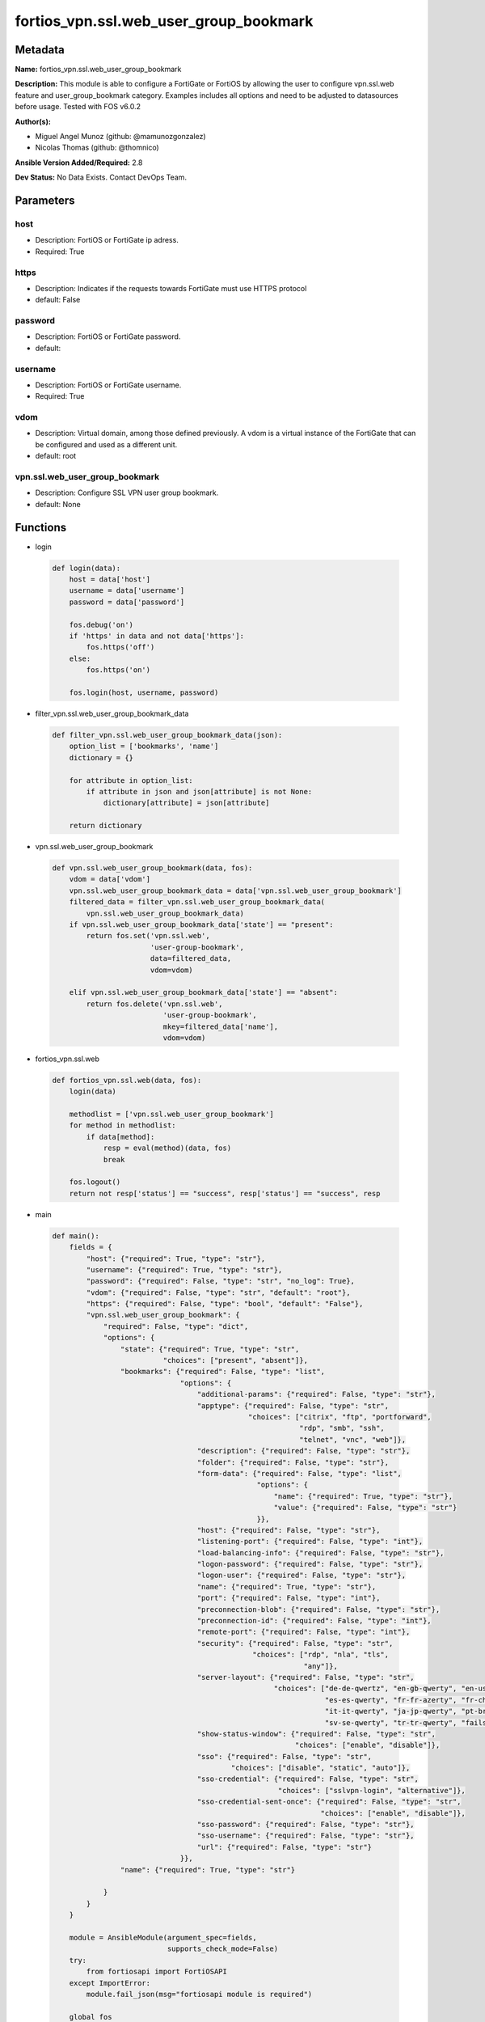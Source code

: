 =======================================
fortios_vpn.ssl.web_user_group_bookmark
=======================================


Metadata
--------




**Name:** fortios_vpn.ssl.web_user_group_bookmark

**Description:** This module is able to configure a FortiGate or FortiOS by allowing the user to configure vpn.ssl.web feature and user_group_bookmark category. Examples includes all options and need to be adjusted to datasources before usage. Tested with FOS v6.0.2


**Author(s):** 

- Miguel Angel Munoz (github: @mamunozgonzalez)

- Nicolas Thomas (github: @thomnico)



**Ansible Version Added/Required:** 2.8

**Dev Status:** No Data Exists. Contact DevOps Team.

Parameters
----------

host
++++

- Description: FortiOS or FortiGate ip adress.

  

- Required: True

https
+++++

- Description: Indicates if the requests towards FortiGate must use HTTPS protocol

  

- default: False

password
++++++++

- Description: FortiOS or FortiGate password.

  

- default: 

username
++++++++

- Description: FortiOS or FortiGate username.

  

- Required: True

vdom
++++

- Description: Virtual domain, among those defined previously. A vdom is a virtual instance of the FortiGate that can be configured and used as a different unit.

  

- default: root

vpn.ssl.web_user_group_bookmark
+++++++++++++++++++++++++++++++

- Description: Configure SSL VPN user group bookmark.

  

- default: None




Functions
---------




- login

 .. code-block:: python

    def login(data):
        host = data['host']
        username = data['username']
        password = data['password']
    
        fos.debug('on')
        if 'https' in data and not data['https']:
            fos.https('off')
        else:
            fos.https('on')
    
        fos.login(host, username, password)
    
    

- filter_vpn.ssl.web_user_group_bookmark_data

 .. code-block:: python

    def filter_vpn.ssl.web_user_group_bookmark_data(json):
        option_list = ['bookmarks', 'name']
        dictionary = {}
    
        for attribute in option_list:
            if attribute in json and json[attribute] is not None:
                dictionary[attribute] = json[attribute]
    
        return dictionary
    
    

- vpn.ssl.web_user_group_bookmark

 .. code-block:: python

    def vpn.ssl.web_user_group_bookmark(data, fos):
        vdom = data['vdom']
        vpn.ssl.web_user_group_bookmark_data = data['vpn.ssl.web_user_group_bookmark']
        filtered_data = filter_vpn.ssl.web_user_group_bookmark_data(
            vpn.ssl.web_user_group_bookmark_data)
        if vpn.ssl.web_user_group_bookmark_data['state'] == "present":
            return fos.set('vpn.ssl.web',
                           'user-group-bookmark',
                           data=filtered_data,
                           vdom=vdom)
    
        elif vpn.ssl.web_user_group_bookmark_data['state'] == "absent":
            return fos.delete('vpn.ssl.web',
                              'user-group-bookmark',
                              mkey=filtered_data['name'],
                              vdom=vdom)
    
    

- fortios_vpn.ssl.web

 .. code-block:: python

    def fortios_vpn.ssl.web(data, fos):
        login(data)
    
        methodlist = ['vpn.ssl.web_user_group_bookmark']
        for method in methodlist:
            if data[method]:
                resp = eval(method)(data, fos)
                break
    
        fos.logout()
        return not resp['status'] == "success", resp['status'] == "success", resp
    
    

- main

 .. code-block:: python

    def main():
        fields = {
            "host": {"required": True, "type": "str"},
            "username": {"required": True, "type": "str"},
            "password": {"required": False, "type": "str", "no_log": True},
            "vdom": {"required": False, "type": "str", "default": "root"},
            "https": {"required": False, "type": "bool", "default": "False"},
            "vpn.ssl.web_user_group_bookmark": {
                "required": False, "type": "dict",
                "options": {
                    "state": {"required": True, "type": "str",
                              "choices": ["present", "absent"]},
                    "bookmarks": {"required": False, "type": "list",
                                  "options": {
                                      "additional-params": {"required": False, "type": "str"},
                                      "apptype": {"required": False, "type": "str",
                                                  "choices": ["citrix", "ftp", "portforward",
                                                              "rdp", "smb", "ssh",
                                                              "telnet", "vnc", "web"]},
                                      "description": {"required": False, "type": "str"},
                                      "folder": {"required": False, "type": "str"},
                                      "form-data": {"required": False, "type": "list",
                                                    "options": {
                                                        "name": {"required": True, "type": "str"},
                                                        "value": {"required": False, "type": "str"}
                                                    }},
                                      "host": {"required": False, "type": "str"},
                                      "listening-port": {"required": False, "type": "int"},
                                      "load-balancing-info": {"required": False, "type": "str"},
                                      "logon-password": {"required": False, "type": "str"},
                                      "logon-user": {"required": False, "type": "str"},
                                      "name": {"required": True, "type": "str"},
                                      "port": {"required": False, "type": "int"},
                                      "preconnection-blob": {"required": False, "type": "str"},
                                      "preconnection-id": {"required": False, "type": "int"},
                                      "remote-port": {"required": False, "type": "int"},
                                      "security": {"required": False, "type": "str",
                                                   "choices": ["rdp", "nla", "tls",
                                                               "any"]},
                                      "server-layout": {"required": False, "type": "str",
                                                        "choices": ["de-de-qwertz", "en-gb-qwerty", "en-us-qwerty",
                                                                    "es-es-qwerty", "fr-fr-azerty", "fr-ch-qwertz",
                                                                    "it-it-qwerty", "ja-jp-qwerty", "pt-br-qwerty",
                                                                    "sv-se-qwerty", "tr-tr-qwerty", "failsafe"]},
                                      "show-status-window": {"required": False, "type": "str",
                                                             "choices": ["enable", "disable"]},
                                      "sso": {"required": False, "type": "str",
                                              "choices": ["disable", "static", "auto"]},
                                      "sso-credential": {"required": False, "type": "str",
                                                         "choices": ["sslvpn-login", "alternative"]},
                                      "sso-credential-sent-once": {"required": False, "type": "str",
                                                                   "choices": ["enable", "disable"]},
                                      "sso-password": {"required": False, "type": "str"},
                                      "sso-username": {"required": False, "type": "str"},
                                      "url": {"required": False, "type": "str"}
                                  }},
                    "name": {"required": True, "type": "str"}
    
                }
            }
        }
    
        module = AnsibleModule(argument_spec=fields,
                               supports_check_mode=False)
        try:
            from fortiosapi import FortiOSAPI
        except ImportError:
            module.fail_json(msg="fortiosapi module is required")
    
        global fos
        fos = FortiOSAPI()
    
        is_error, has_changed, result = fortios_vpn.ssl.web(module.params, fos)
    
        if not is_error:
            module.exit_json(changed=has_changed, meta=result)
        else:
            module.fail_json(msg="Error in repo", meta=result)
    
    



Module Source Code
------------------

.. code-block:: python

    #!/usr/bin/python
    from __future__ import (absolute_import, division, print_function)
    # Copyright 2018 Fortinet, Inc.
    #
    # This program is free software: you can redistribute it and/or modify
    # it under the terms of the GNU General Public License as published by
    # the Free Software Foundation, either version 3 of the License, or
    # (at your option) any later version.
    #
    # This program is distributed in the hope that it will be useful,
    # but WITHOUT ANY WARRANTY; without even the implied warranty of
    # MERCHANTABILITY or FITNESS FOR A PARTICULAR PURPOSE.  See the
    # GNU General Public License for more details.
    #
    # You should have received a copy of the GNU General Public License
    # along with this program.  If not, see <https://www.gnu.org/licenses/>.
    #
    # the lib use python logging can get it if the following is set in your
    # Ansible config.
    
    __metaclass__ = type
    
    ANSIBLE_METADATA = {'status': ['preview'],
                        'supported_by': 'community',
                        'metadata_version': '1.1'}
    
    DOCUMENTATION = '''
    ---
    module: fortios_vpn.ssl.web_user_group_bookmark
    short_description: Configure SSL VPN user group bookmark.
    description:
        - This module is able to configure a FortiGate or FortiOS by
          allowing the user to configure vpn.ssl.web feature and user_group_bookmark category.
          Examples includes all options and need to be adjusted to datasources before usage.
          Tested with FOS v6.0.2
    version_added: "2.8"
    author:
        - Miguel Angel Munoz (@mamunozgonzalez)
        - Nicolas Thomas (@thomnico)
    notes:
        - Requires fortiosapi library developed by Fortinet
        - Run as a local_action in your playbook
    requirements:
        - fortiosapi>=0.9.8
    options:
        host:
           description:
                - FortiOS or FortiGate ip adress.
           required: true
        username:
            description:
                - FortiOS or FortiGate username.
            required: true
        password:
            description:
                - FortiOS or FortiGate password.
            default: ""
        vdom:
            description:
                - Virtual domain, among those defined previously. A vdom is a
                  virtual instance of the FortiGate that can be configured and
                  used as a different unit.
            default: root
        https:
            description:
                - Indicates if the requests towards FortiGate must use HTTPS
                  protocol
            type: bool
            default: false
        vpn.ssl.web_user_group_bookmark:
            description:
                - Configure SSL VPN user group bookmark.
            default: null
            suboptions:
                state:
                    description:
                        - Indicates whether to create or remove the object
                    choices:
                        - present
                        - absent
                bookmarks:
                    description:
                        - Bookmark table.
                    suboptions:
                        additional-params:
                            description:
                                - Additional parameters.
                        apptype:
                            description:
                                - Application type.
                            choices:
                                - citrix
                                - ftp
                                - portforward
                                - rdp
                                - smb
                                - ssh
                                - telnet
                                - vnc
                                - web
                        description:
                            description:
                                - Description.
                        folder:
                            description:
                                - Network shared file folder parameter.
                        form-data:
                            description:
                                - Form data.
                            suboptions:
                                name:
                                    description:
                                        - Name.
                                    required: true
                                value:
                                    description:
                                        - Value.
                        host:
                            description:
                                - Host name/IP parameter.
                        listening-port:
                            description:
                                - Listening port (0 - 65535).
                        load-balancing-info:
                            description:
                                - The load balancing information or cookie which should be provided to the connection broker.
                        logon-password:
                            description:
                                - Logon password.
                        logon-user:
                            description:
                                - Logon user.
                        name:
                            description:
                                - Bookmark name.
                            required: true
                        port:
                            description:
                                - Remote port.
                        preconnection-blob:
                            description:
                                - An arbitrary string which identifies the RDP source.
                        preconnection-id:
                            description:
                                - The numeric ID of the RDP source (0-2147483648).
                        remote-port:
                            description:
                                - Remote port (0 - 65535).
                        security:
                            description:
                                - Security mode for RDP connection.
                            choices:
                                - rdp
                                - nla
                                - tls
                                - any
                        server-layout:
                            description:
                                - Server side keyboard layout.
                            choices:
                                - de-de-qwertz
                                - en-gb-qwerty
                                - en-us-qwerty
                                - es-es-qwerty
                                - fr-fr-azerty
                                - fr-ch-qwertz
                                - it-it-qwerty
                                - ja-jp-qwerty
                                - pt-br-qwerty
                                - sv-se-qwerty
                                - tr-tr-qwerty
                                - failsafe
                        show-status-window:
                            description:
                                - Enable/disable showing of status window.
                            choices:
                                - enable
                                - disable
                        sso:
                            description:
                                - Single Sign-On.
                            choices:
                                - disable
                                - static
                                - auto
                        sso-credential:
                            description:
                                - Single sign-on credentials.
                            choices:
                                - sslvpn-login
                                - alternative
                        sso-credential-sent-once:
                            description:
                                - Single sign-on credentials are only sent once to remote server.
                            choices:
                                - enable
                                - disable
                        sso-password:
                            description:
                                - SSO password.
                        sso-username:
                            description:
                                - SSO user name.
                        url:
                            description:
                                - URL parameter.
                name:
                    description:
                        - Group name. Source user.group.name.
                    required: true
    '''
    
    EXAMPLES = '''
    - hosts: localhost
      vars:
       host: "192.168.122.40"
       username: "admin"
       password: ""
       vdom: "root"
      tasks:
      - name: Configure SSL VPN user group bookmark.
        fortios_vpn.ssl.web_user_group_bookmark:
          host:  "{{ host }}"
          username: "{{ username }}"
          password: "{{ password }}"
          vdom:  "{{ vdom }}"
          vpn.ssl.web_user_group_bookmark:
            state: "present"
            bookmarks:
             -
                additional-params: "<your_own_value>"
                apptype: "citrix"
                description: "<your_own_value>"
                folder: "<your_own_value>"
                form-data:
                 -
                    name: "default_name_9"
                    value: "<your_own_value>"
                host: "<your_own_value>"
                listening-port: "12"
                load-balancing-info: "<your_own_value>"
                logon-password: "<your_own_value>"
                logon-user: "<your_own_value>"
                name: "default_name_16"
                port: "17"
                preconnection-blob: "<your_own_value>"
                preconnection-id: "19"
                remote-port: "20"
                security: "rdp"
                server-layout: "de-de-qwertz"
                show-status-window: "enable"
                sso: "disable"
                sso-credential: "sslvpn-login"
                sso-credential-sent-once: "enable"
                sso-password: "<your_own_value>"
                sso-username: "<your_own_value>"
                url: "myurl.com"
            name: "default_name_30 (source user.group.name)"
    '''
    
    RETURN = '''
    build:
      description: Build number of the fortigate image
      returned: always
      type: string
      sample: '1547'
    http_method:
      description: Last method used to provision the content into FortiGate
      returned: always
      type: string
      sample: 'PUT'
    http_status:
      description: Last result given by FortiGate on last operation applied
      returned: always
      type: string
      sample: "200"
    mkey:
      description: Master key (id) used in the last call to FortiGate
      returned: success
      type: string
      sample: "key1"
    name:
      description: Name of the table used to fulfill the request
      returned: always
      type: string
      sample: "urlfilter"
    path:
      description: Path of the table used to fulfill the request
      returned: always
      type: string
      sample: "webfilter"
    revision:
      description: Internal revision number
      returned: always
      type: string
      sample: "17.0.2.10658"
    serial:
      description: Serial number of the unit
      returned: always
      type: string
      sample: "FGVMEVYYQT3AB5352"
    status:
      description: Indication of the operation's result
      returned: always
      type: string
      sample: "success"
    vdom:
      description: Virtual domain used
      returned: always
      type: string
      sample: "root"
    version:
      description: Version of the FortiGate
      returned: always
      type: string
      sample: "v5.6.3"
    
    '''
    
    from ansible.module_utils.basic import AnsibleModule
    
    fos = None
    
    
    def login(data):
        host = data['host']
        username = data['username']
        password = data['password']
    
        fos.debug('on')
        if 'https' in data and not data['https']:
            fos.https('off')
        else:
            fos.https('on')
    
        fos.login(host, username, password)
    
    
    def filter_vpn.ssl.web_user_group_bookmark_data(json):
        option_list = ['bookmarks', 'name']
        dictionary = {}
    
        for attribute in option_list:
            if attribute in json and json[attribute] is not None:
                dictionary[attribute] = json[attribute]
    
        return dictionary
    
    
    def vpn.ssl.web_user_group_bookmark(data, fos):
        vdom = data['vdom']
        vpn.ssl.web_user_group_bookmark_data = data['vpn.ssl.web_user_group_bookmark']
        filtered_data = filter_vpn.ssl.web_user_group_bookmark_data(
            vpn.ssl.web_user_group_bookmark_data)
        if vpn.ssl.web_user_group_bookmark_data['state'] == "present":
            return fos.set('vpn.ssl.web',
                           'user-group-bookmark',
                           data=filtered_data,
                           vdom=vdom)
    
        elif vpn.ssl.web_user_group_bookmark_data['state'] == "absent":
            return fos.delete('vpn.ssl.web',
                              'user-group-bookmark',
                              mkey=filtered_data['name'],
                              vdom=vdom)
    
    
    def fortios_vpn.ssl.web(data, fos):
        login(data)
    
        methodlist = ['vpn.ssl.web_user_group_bookmark']
        for method in methodlist:
            if data[method]:
                resp = eval(method)(data, fos)
                break
    
        fos.logout()
        return not resp['status'] == "success", resp['status'] == "success", resp
    
    
    def main():
        fields = {
            "host": {"required": True, "type": "str"},
            "username": {"required": True, "type": "str"},
            "password": {"required": False, "type": "str", "no_log": True},
            "vdom": {"required": False, "type": "str", "default": "root"},
            "https": {"required": False, "type": "bool", "default": "False"},
            "vpn.ssl.web_user_group_bookmark": {
                "required": False, "type": "dict",
                "options": {
                    "state": {"required": True, "type": "str",
                              "choices": ["present", "absent"]},
                    "bookmarks": {"required": False, "type": "list",
                                  "options": {
                                      "additional-params": {"required": False, "type": "str"},
                                      "apptype": {"required": False, "type": "str",
                                                  "choices": ["citrix", "ftp", "portforward",
                                                              "rdp", "smb", "ssh",
                                                              "telnet", "vnc", "web"]},
                                      "description": {"required": False, "type": "str"},
                                      "folder": {"required": False, "type": "str"},
                                      "form-data": {"required": False, "type": "list",
                                                    "options": {
                                                        "name": {"required": True, "type": "str"},
                                                        "value": {"required": False, "type": "str"}
                                                    }},
                                      "host": {"required": False, "type": "str"},
                                      "listening-port": {"required": False, "type": "int"},
                                      "load-balancing-info": {"required": False, "type": "str"},
                                      "logon-password": {"required": False, "type": "str"},
                                      "logon-user": {"required": False, "type": "str"},
                                      "name": {"required": True, "type": "str"},
                                      "port": {"required": False, "type": "int"},
                                      "preconnection-blob": {"required": False, "type": "str"},
                                      "preconnection-id": {"required": False, "type": "int"},
                                      "remote-port": {"required": False, "type": "int"},
                                      "security": {"required": False, "type": "str",
                                                   "choices": ["rdp", "nla", "tls",
                                                               "any"]},
                                      "server-layout": {"required": False, "type": "str",
                                                        "choices": ["de-de-qwertz", "en-gb-qwerty", "en-us-qwerty",
                                                                    "es-es-qwerty", "fr-fr-azerty", "fr-ch-qwertz",
                                                                    "it-it-qwerty", "ja-jp-qwerty", "pt-br-qwerty",
                                                                    "sv-se-qwerty", "tr-tr-qwerty", "failsafe"]},
                                      "show-status-window": {"required": False, "type": "str",
                                                             "choices": ["enable", "disable"]},
                                      "sso": {"required": False, "type": "str",
                                              "choices": ["disable", "static", "auto"]},
                                      "sso-credential": {"required": False, "type": "str",
                                                         "choices": ["sslvpn-login", "alternative"]},
                                      "sso-credential-sent-once": {"required": False, "type": "str",
                                                                   "choices": ["enable", "disable"]},
                                      "sso-password": {"required": False, "type": "str"},
                                      "sso-username": {"required": False, "type": "str"},
                                      "url": {"required": False, "type": "str"}
                                  }},
                    "name": {"required": True, "type": "str"}
    
                }
            }
        }
    
        module = AnsibleModule(argument_spec=fields,
                               supports_check_mode=False)
        try:
            from fortiosapi import FortiOSAPI
        except ImportError:
            module.fail_json(msg="fortiosapi module is required")
    
        global fos
        fos = FortiOSAPI()
    
        is_error, has_changed, result = fortios_vpn.ssl.web(module.params, fos)
    
        if not is_error:
            module.exit_json(changed=has_changed, meta=result)
        else:
            module.fail_json(msg="Error in repo", meta=result)
    
    
    if __name__ == '__main__':
        main()


